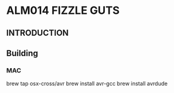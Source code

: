 * ALM014 FIZZLE GUTS

** INTRODUCTION

** Building

*** MAC

brew tap osx-cross/avr
brew install avr-gcc
brew install avrdude

